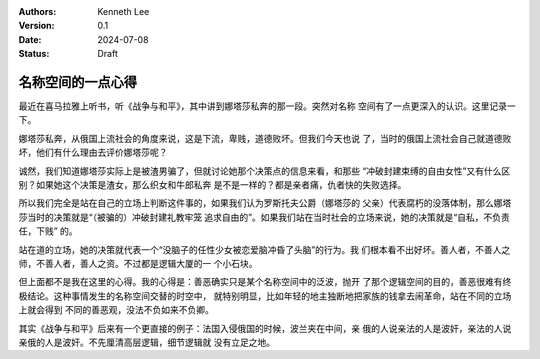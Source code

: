 .. Kenneth Lee 版权所有 2024

:Authors: Kenneth Lee
:Version: 0.1
:Date: 2024-07-08
:Status: Draft

名称空间的一点心得
******************

最近在喜马拉雅上听书，听《战争与和平》，其中讲到娜塔莎私奔的那一段。突然对名称
空间有了一点更深入的认识。这里记录一下。

娜塔莎私奔，从俄国上流社会的角度来说，这是下流，卑贱，道德败坏。但我们今天也说
了，当时的俄国上流社会自己就道德败坏，他们有什么理由去评价娜塔莎呢？

诚然，我们知道娜塔莎实际上是被渣男骗了，但就讨论她那个决策点的信息来看，和那些
“冲破封建束缚的自由女性”又有什么区别？如果她这个决策是渣女，那么织女和牛郎私奔
是不是一样的？都是亲者痛，仇者快的失败选择。

所以我们完全是站在自己的立场上判断这件事的，如果我们认为罗斯托夫公爵（娜塔莎的
父亲）代表腐朽的没落体制，那么娜塔莎当时的决策就是“（被骗的）冲破封建礼教牢笼
追求自由的”。如果我们站在当时社会的立场来说，她的决策就是“自私，不负责任，下贱”
的。

站在道的立场，她的决策就代表一个“没脑子的任性少女被恋爱脑冲昏了头脑”的行为。我
们根本看不出好坏。善人者，不善人之师，不善人者，善人之资。不过都是逻辑大厦的一
个小石块。

但上面都不是我在这里的心得。我的心得是：善恶确实只是某个名称空间中的泛波，抛开
了那个逻辑空间的目的，善恶很难有终极结论。这种事情发生的名称空间交替的时空中，
就特别明显，比如年轻的地主独断地把家族的钱拿去闹革命，站在不同的立场上就会得到
不同的善恶观，没法不负如来不负卿。

其实《战争与和平》后来有一个更直接的例子：法国入侵俄国的时候，波兰夹在中间，亲
俄的人说亲法的人是波奸，亲法的人说亲俄的人是波奸。不先厘清高层逻辑，细节逻辑就
没有立足之地。
